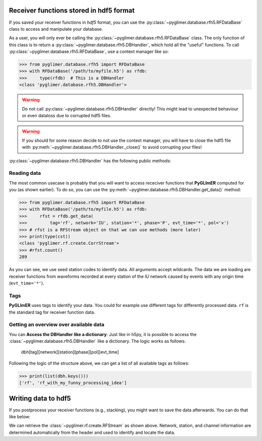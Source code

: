 Receiver functions stored in hdf5 format
++++++++++++++++++++++++++++++++++++++++

If you saved your receiver functions in *hdf5* format, you can use the
:py:class:`~pyglimer.database.rfh5.RFDataBase` class to access and manipulate
your database.

As a user, you will only ever be calling the
:py:class:`~pyglimer.database.rfh5.RFDataBase` class. The only function of this
class is to return a :py:class:`~pyglimer.database.rfh5.DBHandler`, which hold
all the "useful" functions. To call
:py:class:`~pyglimer.database.rfh5.RFDataBase`, use a context manager like so:

>>> from pyglimer.database.rfh5 import RFDataBase
>>> with RFDataBase('/path/to/myfile.h5') as rfdb:
>>>     type(rfdb)  # This is a DBHandler
<class 'pyglimer.database.rfh5.DBHandler'>

.. warning::

    Do not call :py:class:`~pyglimer.database.rfh5.DBHandler` directly! This
    might lead to unexpected behaviour or even dataloss due to corrupted hdf5
    files.

.. warning::

    If you should for some reason decide to not use the context manager, you
    will have to close the hdf5 file with
    :py:meth:`~pyglimer.database.rfh5.DBHandler._close()` to avoid corrupting
    your files!

:py:class:`~pyglimer.database.rfh5.DBHandler` has the following public methods:

.. hlist::
    :columns: 1

    * :py:meth:`~pyglimer.database.rfh5.DBHandler.add_rf()` to add receiver
      functions to the database 
    * :py:meth:`~pyglimer.database.rfh5.DBHandler.get_data()` to read data from
      this file 
    * :py:meth:`~pyglimer.database.rfh5.DBHandler.get_coords()` to get
      the coordinates of the associated station 
    * :py:meth:`~pyglimer.database.rfh5.DBHandler.walk()` to iterate over all
      receiver functions in a subset defined by the provided arguments

Reading data
############

The most common usecase is probably that you will want to access receciver
functions that **PyGLImER** computed for you (as shown earlier). To do so, you
can use the :py:meth:`~pyglimer.database.rfh5.DBHandler.get_data()` method:

>>> from pyglimer.database.rfh5 import RFDataBase
>>> with RFDataBase('/path/to/myfile.h5') as rfdb:
>>>     rfst = rfdb.get_data(
>>>         tag='rf', network='IU', station='*', phase='P', evt_time='*', pol='v')
>>> # rfst is a RFStream object on that we can use methods (more later)
>>> print(type(cst))
<class 'pyglimer.rf.create.CorrStream'>
>>> #rfst.count()
289

As you can see, we use seed station codes to identify data. All arguments accept
wildcards. The data we are loading are receiver functions from waveforms
recorded at every station of the *IU* network caused by events with any origin
time (``evt_time='*'``).

.. seealso::
    
    If you want to create your own function to
    :py:meth:`~pyglimer.database.rfh5.DBHandler.walk()` might come in handy.

Tags
####

**PyGLImER** uses tags to identify your data. You could for example use
different tags for differently processed data. ``rf`` is the standard tag for
receiver function data.


Getting an overview over available data
#######################################

You can **Access the DBHandler like a dictionary**: Just like in h5py, it is
possible to access the :class:`~pyglimer.database.rfh5.DBHandler` like a
dictionary. The logic works as follows:

    dbh[tag][network][station][phase][pol][evt_time]

Following the logic of the structure above, we can get a list of all available
tags as follows:

>>> print(list(dbh.keys()))
['rf', 'rf_with_my_funny_processing_idea']

Writing data to hdf5
++++++++++++++++++++

If you postprocess your receiver functions (e.g., stacking), you might want to
save the data afterwards. You can do that like below:

.. code-block:: python
    :linenos:

    from pyglimer.database.rfh5 import RFDataBase

    # Suppose you have a RFStream or RFTrace object rf
    # that has a header with all the station information

    with RFDataBase('/path/to/myfile.h5') as rfdb:
        rfst = rfdb.add_rf(
            rf, tag='rf_with_my_funny_processing_idea')

We can retrieve the :class:`~pyglimer.rf.create.RFStream` as shown above.
Network, station, and channel information are determined automatically from the
header and used to identify and locate the data.